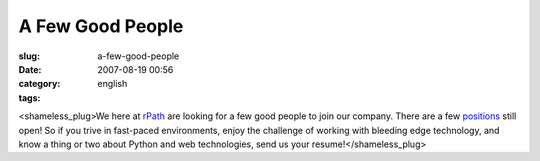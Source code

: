 A Few Good People
#################
:slug: a-few-good-people
:date: 2007-08-19 00:56
:category:
:tags: english

<shameless\_plug>We here at `rPath <http://www.rpath.com/corp>`__ are
looking for a few good people to join our company. There are a few
`positions <http://www.rpath.com/corp/about-us/employment.html>`__ still
open! So if you trive in fast-paced environments, enjoy the challenge of
working with bleeding edge technology, and know a thing or two about
Python and web technologies, send us your resume!</shameless\_plug>
